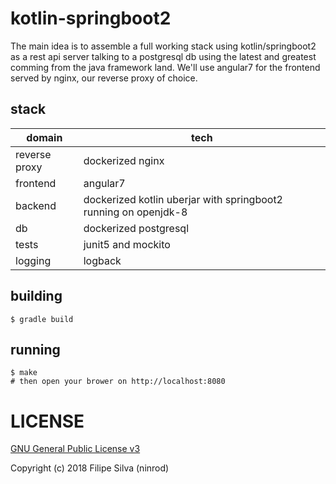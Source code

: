 * kotlin-springboot2

The main idea is to assemble a full working stack using kotlin/springboot2 as a rest api server
talking to a postgresql db using the latest and greatest comming from the java framework land.
We'll use angular7 for the frontend served by nginx, our reverse proxy of choice.

** stack

| domain        | tech                                                            |
|---------------+-----------------------------------------------------------------|
| reverse proxy | dockerized nginx                                                |
| frontend      | angular7                                                        |
| backend       | dockerized kotlin uberjar with springboot2 running on openjdk-8 |
| db            | dockerized postgresql                                           |
| tests         | junit5 and mockito                                              |
| logging       | logback                                                         |

** building
#+BEGIN_SRC shell
$ gradle build
#+END_SRC
** running
#+BEGIN_SRC shell
$ make
# then open your brower on http://localhost:8080
#+END_SRC

* LICENSE

[[https://www.gnu.org/licenses/gpl-3.0.en.html][GNU General Public License v3]]

Copyright (c) 2018 Filipe Silva (ninrod)
